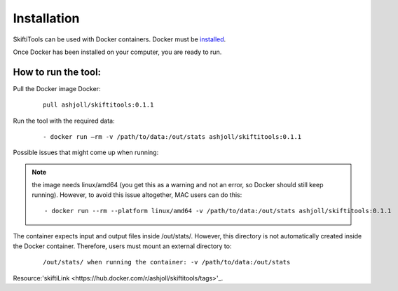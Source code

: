 #############
Installation
#############

SkiftiTools can be used with Docker containers. Docker must be `installed
<https://docs.docker.com/engine/installation/>`_.


Once Docker has been installed on your computer, you are ready to run. 

********************
How to run the tool: 
********************

Pull the Docker image Docker:

    ::

        pull ashjoll/skiftitools:0.1.1 


Run the tool with the required data:

    ::

        - docker run –rm -v /path/to/data:/out/stats ashjoll/skiftitools:0.1.1

Possible issues that might come up when running: 

.. note::
    the image needs linux/amd64 (you get this as a warning and not an error, so Docker should still keep running). However, to avoid this issue altogether, MAC users can do this:

    ::

         - docker run --rm --platform linux/amd64 -v /path/to/data:/out/stats ashjoll/skiftitools:0.1.1 
    
The container expects input and output files inside /out/stats/. However, this directory is not automatically created inside the Docker container. Therefore, users must mount an external directory to:

    ::
    
        /out/stats/ when running the container: -v /path/to/data:/out/stats

Resource:'skiftiLink <https://hub.docker.com/r/ashjoll/skiftitools/tags>'_.
